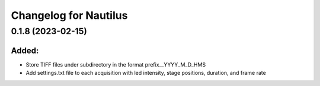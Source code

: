 Changelog for Nautilus
===================================

0.1.8 (2023-02-15)
-------------------

Added:
^^^^^^
- Store TIFF files under subdirectory in the format prefix__YYYY_M_D_HMS
- Add settings.txt file to each acquisition with led intensity, stage positions, duration, and frame rate

